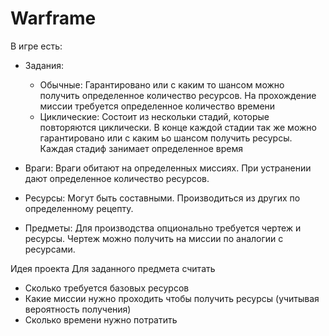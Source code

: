 * Warframe
В игре есть:
- Задания:
  - Обычные:
    Гарантировано или с каким то шансом можно получить определенное количество ресурсов. На прохождение миссии требуется определенное количество времени
  - Циклические:
    Состоит из нескольки стадий, которые повторяются циклически. В конце каждой стадии так же можно гарантировано или с каким ьо шансом получить ресурсы. Каждая стадиф занимает определенное время

- Враги:
  Враги обитают на определенных миссиях. При устранении дают определенное количество ресурсов.

- Ресурсы:
  Могут быть составными. Производиться из других по определенному рецепту.

- Предметы:
  Для производства опционально требуется чертеж и ресурсы.
  Чертеж можно получить на миссии по аналогии с ресурсами.

Идея проекта
Для заданного предмета считать
- Сколько требуется базовых ресурсов
- Какие миссии нужно проходить чтобы получить ресурсы (учитывая вероятность получения)
- Сколько времени нужно потратить

